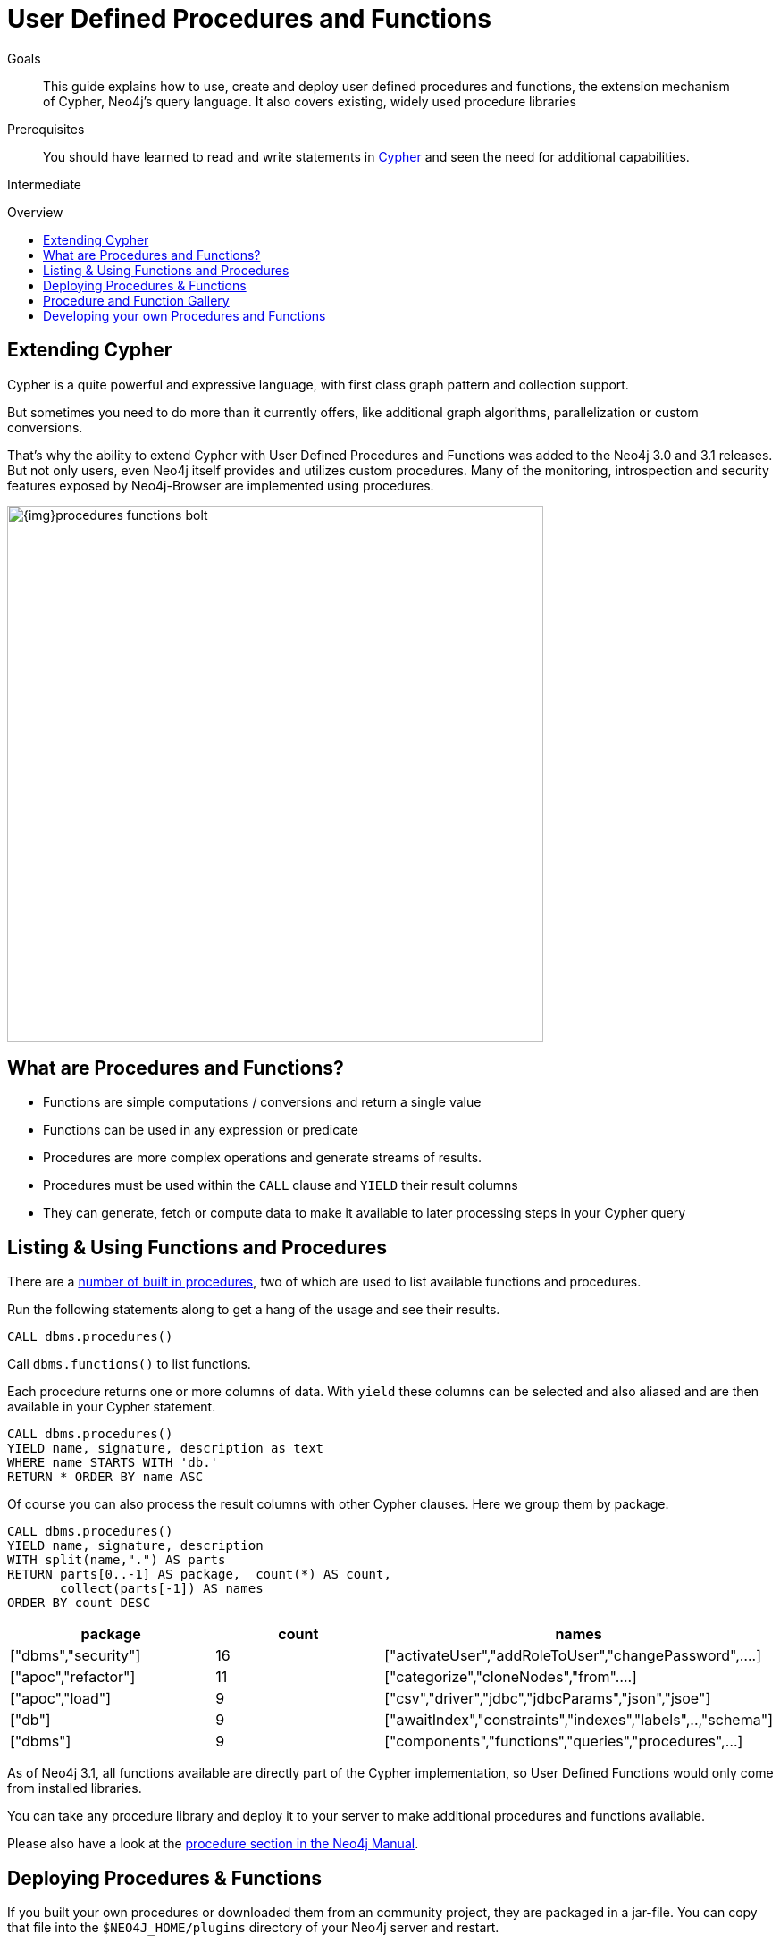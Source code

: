 = User Defined Procedures and Functions
:slug: procedures-functions
:level: Intermediate
:toc:
:toc-placement!:
:toc-title: Overview
:toclevels: 1
:section: Cypher Query Language
:section-link: cypher

.Goals
[abstract]
This guide explains how to use, create and deploy user defined procedures and functions, the extension mechanism of Cypher, Neo4j's query language.
It also covers existing, widely used procedure libraries

.Prerequisites
[abstract]
You should have learned to read and write statements in link:/developer/cypher/cypher-query-language[Cypher] and seen the need for additional capabilities.

[role=expertise]
{level}

toc::[]


== Extending Cypher

Cypher is a quite powerful and expressive language, with first class graph pattern and collection support.

But sometimes you need to do more than it currently offers, like additional graph algorithms, parallelization or custom conversions.

That's why the ability to extend Cypher with User Defined Procedures and Functions was added to the Neo4j 3.0 and 3.1 releases.
But not only users, even Neo4j itself provides and utilizes custom procedures.
Many of the monitoring, introspection and security features exposed by Neo4j-Browser are implemented using procedures.

image::{img}procedures-functions-bolt.jpg[width=600]

== What are Procedures and Functions?

* Functions are simple computations / conversions and return a single value
* Functions can be used in any expression or predicate

* Procedures are more complex operations and generate streams of results.
* Procedures must be used within the `CALL` clause and `YIELD` their result columns
* They can generate, fetch or compute data to make it available to later processing steps in your Cypher query

== Listing & Using Functions and Procedures

There are a link:{manual}/procedures/#built-in-procedures[number of built in procedures], two of which are used to list available functions and procedures.

Run the following statements along to get a hang of the usage and see their results.

[source,cypher]
----
CALL dbms.procedures() 
----

Call `dbms.functions()` to list functions.

Each procedure returns one or more columns of data.
With `yield` these columns can be selected and also aliased and are then available in your Cypher statement.

[source,cypher]
----
CALL dbms.procedures() 
YIELD name, signature, description as text
WHERE name STARTS WITH 'db.'
RETURN * ORDER BY name ASC
----

Of course you can also process the result columns with other Cypher clauses. 
Here we group them by package.

[source,cypher]
----
CALL dbms.procedures()
YIELD name, signature, description
WITH split(name,".") AS parts
RETURN parts[0..-1] AS package,  count(*) AS count,
       collect(parts[-1]) AS names
ORDER BY count DESC
----

[options=header]
|===
|package             |count  |names
|["dbms","security"] |16     |["activateUser","addRoleToUser","changePassword",....]     
|["apoc","refactor"] |11     |["categorize","cloneNodes","from"....]                     
|["apoc","load"]     |9      |["csv","driver","jdbc","jdbcParams","json","jsoe"]         
|["db"]              |9      |["awaitIndex","constraints","indexes","labels",..,"schema"]
|["dbms"]            |9      |["components","functions","queries","procedures",...]      
|===

As of Neo4j 3.1, all functions available are directly part of the Cypher implementation, so User Defined Functions would only come from installed libraries.

You can take any procedure library and deploy it to your server to make additional procedures and functions available.

Please also have a look at the link:{manual}/extending-neo4j/procedures[procedure section in the Neo4j Manual].

== Deploying Procedures & Functions

If you built your own procedures or downloaded them from an community project, they are packaged in a jar-file.
You can copy that file into the `$NEO4J_HOME/plugins` directory of your Neo4j server and restart.

[WARNING] 
*A word of caution.*
As procedures and functions use the low level Java API they can access all Neo4j internals as well as the file system and machine. 
That's why you should know which procedures you deploy and why. 
Only install procedures from trusted sources. 
If they are open source, check their source-code and best build them yourself.

== Procedure and Function Gallery

In our link:../procedures-gallery[procedure and functions gallery] we describe some of the impressive procedure libraries built by our community.
Check it out to see what's already there.
Many of your needs will already be covered by those, for example:

* graph algorithms
* index operations
* database/api integration
* graph refactorings
* import and export
* spatial index lookup
* rdf import and export
* and many more

Here are two cool examples of what you can do:

A procedure to load data from another database:

[source,cypher]
-----
WITH "jdbc:mysql://localhost:3306/northwind?user=root" as url
CALL apoc.load.jdbc(url,"products") YIELD row
RETURN row 
ORDER BY row.UnitPrice DESC
LIMIT 20
-----

image::https://raw.githubusercontent.com/neo4j-contrib/neo4j-apoc-procedures/3.2/docs/img/apoc-load-jdbc.jpg[]

Functions to format and parse timestamps of different resolutions:

[source,cypher]
----
RETURN apoc.date.format(timestamp()) as time, 
       apoc.date.format(timestamp(),'ms','yyyy-MM-dd') as date,
       apoc.date.parse('13.01.1975','s','dd.MM.yyyy') as unixtime, 
       apoc.date.parse('2017-01-05 13:03:07') as millis
----

[options="header,autowidth"]
|===
|time                 |date        |unixtime  |millis
|"2017-01-05 13:06:39"|"2017-01-05"|158803200 |1483621387000
|===

== Developing your own Procedures and Functions

// === Writing your first Function

You can find details on writing and testing procedures in the link:{manual}/procedures/#user-defined-procedures[Neo4j Manual].

There is even an https://github.com/neo4j-examples/neo4j-procedure-template[example GitHub repository] with detailed documentation and comments that you can clone directly and use as a starting point.

Here are just some initial tips:

User-defined functions are simpler, so let's start with them:

* `@UserFunction` are annotated, public Java methods in a class
* their default name is package-name.method-name
* they return a single value
* are read only

User defined procedures are similar:

* `@Procedure` annotated, Java methods
* with an additional `mode` attribute (`READ, WRITE, DBMS`)
* return a Java 8 `Stream` of simple objects with `public` fields
* these fields names are turned into result columns available for `YIELD`

These things are valid for both:

* take `@Name` annotated parameters (with optional default values)
* can use an injected `@Context public GraphDatabaseService`
* run within transaction of the Cypher statement
* supported types for parameters and results are: `Long, Double, Boolean, String, Node, Relationship, Path, Object`

////

User-defined functions are simpler, so let's look at one here:

* `@UserFunction` annotated, named Java Methods
** default name is `class package + "." +  method-name`
* take `@Name`'ed parameters (with optional default values)
* return a single value
* are read only
* can use `@Context` injected `GraphDatabaseService` etc
* run within Transaction of the Cypher Statement

.simple user defined `create.uuid` function in Java
[source,java]
----
@UserFunction("create.uuid")
@Description("creates an UUID (universally unique id)")
public String uuid() {
   return UUID.randomUUID().toString();
}
----
////

////
cp $GROOVY_HOME/lib/groovy-2.*.jar $NEO4J_HOME/plugins/
$GROOVY_HOME/groovyc function.groovy && jar cf $NEO4J_HOME/plugins/uuid.jar UDF.class


@Grab(value="org.neo4j:neo4j:3.1.0-BETA1",initClass=false)


class UDF {
   @UserFunction("create.uuid")
   @Description("creates an UUID")
   def String uuid() { UUID.randomUUID().toString() }
}
////


////
.use the function like this
[source,cypher]
----
CREATE (p:Person {id: create.uuid(), name:{name}})
----

=== Testing the Function

The Neo4j testing library `neo4j-harness` enables you to spin up a Neo4j server, provide fixtures for data setup and register your functions and procedures.

You then call and test test the function via the bolt - `neo4j-java-driver`.

[source,java]
----
@Rule
public Neo4jRule neo4j = new Neo4jRule()
                         .withFunction( UUIDs.class );
...

try( Driver driver = GraphDatabase.driver( neo4j.boltURI() , config ) {
    Session session = driver.session();
    String uuid = session.run("RETURN create.uuid() AS uuid")
                         .single().get( 0 ).asString();
    assertThat( uuid,....);
}
----

=== Writing a Procedure

User defined procedures are similar:

* `@Procedure` annotated, Java methods
* with an additional `mode` attribute (`Read, Write, Dbms`)
* return a `Stream` of value objects (DTO) with `public` fields
* value object fields are turned into result columns to be `YIELD`ed

.Expose dijkstra algoritm from the Java API to Cypher
[source,java]
----
@Procedure(mode = Write)
@Description("apoc.algo.dijkstra(startNode, endNode, 'KNOWS', 'distance') YIELD path," +
       " weight - run dijkstra with relationship property name as cost function")
public Stream<WeightedPathResult> dijkstra(
       @Name("startNode") Node startNode,
       @Name("endNode") Node endNode,
       @Name("type") String type,
       @Name("costProperty") String costProperty) {


   PathFinder<WeightedPath> algo = GraphAlgoFactory.dijkstra(
           PathExpanders.forType(RelationshipType.withName(type)),
           costProperty);
   Iterable<WeightedPath> allPaths = algo.findAllPaths(startNode, endNode);
   return Iterables.asCollection(allPaths).stream()
           .map(WeightedPathResult::new);
}

public static class WeightedPathResult {
   public final Path path;
   public final double weight;
   public WeightedPathResult(WeightedPath wp) { this.path = wp; this.weight = wp.weight(); }
}
----

Use a build tool (like maven, gradle, ant) to package your code into a jar-file and copy that into `$NEO4J_HOME/plugins`
Make sure required dependencies are added as well, either to your jar or the plugins directory.
////
